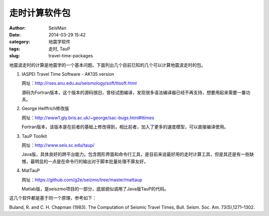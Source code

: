 走时计算软件包
##############

:author: SeisMan
:date: 2014-03-29 15:42
:category: 地震学软件
:tags: 走时, TauP
:slug: travel-time-packages

地震波走时的计算是地震学的一个基本问题。下面列出几个目前已知的几个可以计算地震波走时的包。

#. IASPEI Travel Time Software - AK135 version
   
   网址：http://rses.anu.edu.au/seismology/soft/ttsoft.html
   
   源码为Fortran版本，这个版本的源码很旧，曾经试图编译，发现很多语法编译器已经不再支持，想要用起来需要一番功夫。

#. George Helffrich修改版

   网址：http://www1.gly.bris.ac.uk/~george/sac-bugs.html#ttimes

   Fortran版本，该版本是在前者的基础上修改得到，相比前者，加入了更多的速度模型，可以直接编译使用。

#. TauP Toolkit

   网址：http://www.seis.sc.edu/taup/

   Java版，具体良好的跨平台能力。包含图形界面和命令行工具，是目前来说最好用的走时计算工具，但是其还是有一些缺憾，最明显的一点是在命令行的输出对于脚本批量处理不算友好。

#. MatTauP

   网址：https://github.com/g2e/seizmo/tree/master/mattaup

   Matlab版，是seiszmo项目的一部分，底层貌似调用了Java版TauP的代码。

这几个软件都是基于同一个原理，参考如下：

Buland, R. and C. H. Chapman (1983). The Computation of Seismic Travel Times, Bull. Seism. Soc. Am. 73(5),1271–1302.
